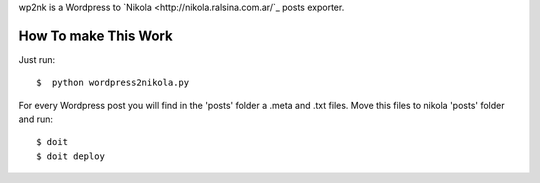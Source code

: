wp2nk is a Wordpress to `Nikola <http://nikola.ralsina.com.ar/`_ posts exporter.

How To make This Work
---------------------

Just run::
    
    $  python wordpress2nikola.py

For every Wordpress post you will find in the 'posts' folder a .meta and .txt files.
Move this files to nikola 'posts' folder and run::

     $ doit
     $ doit deploy


